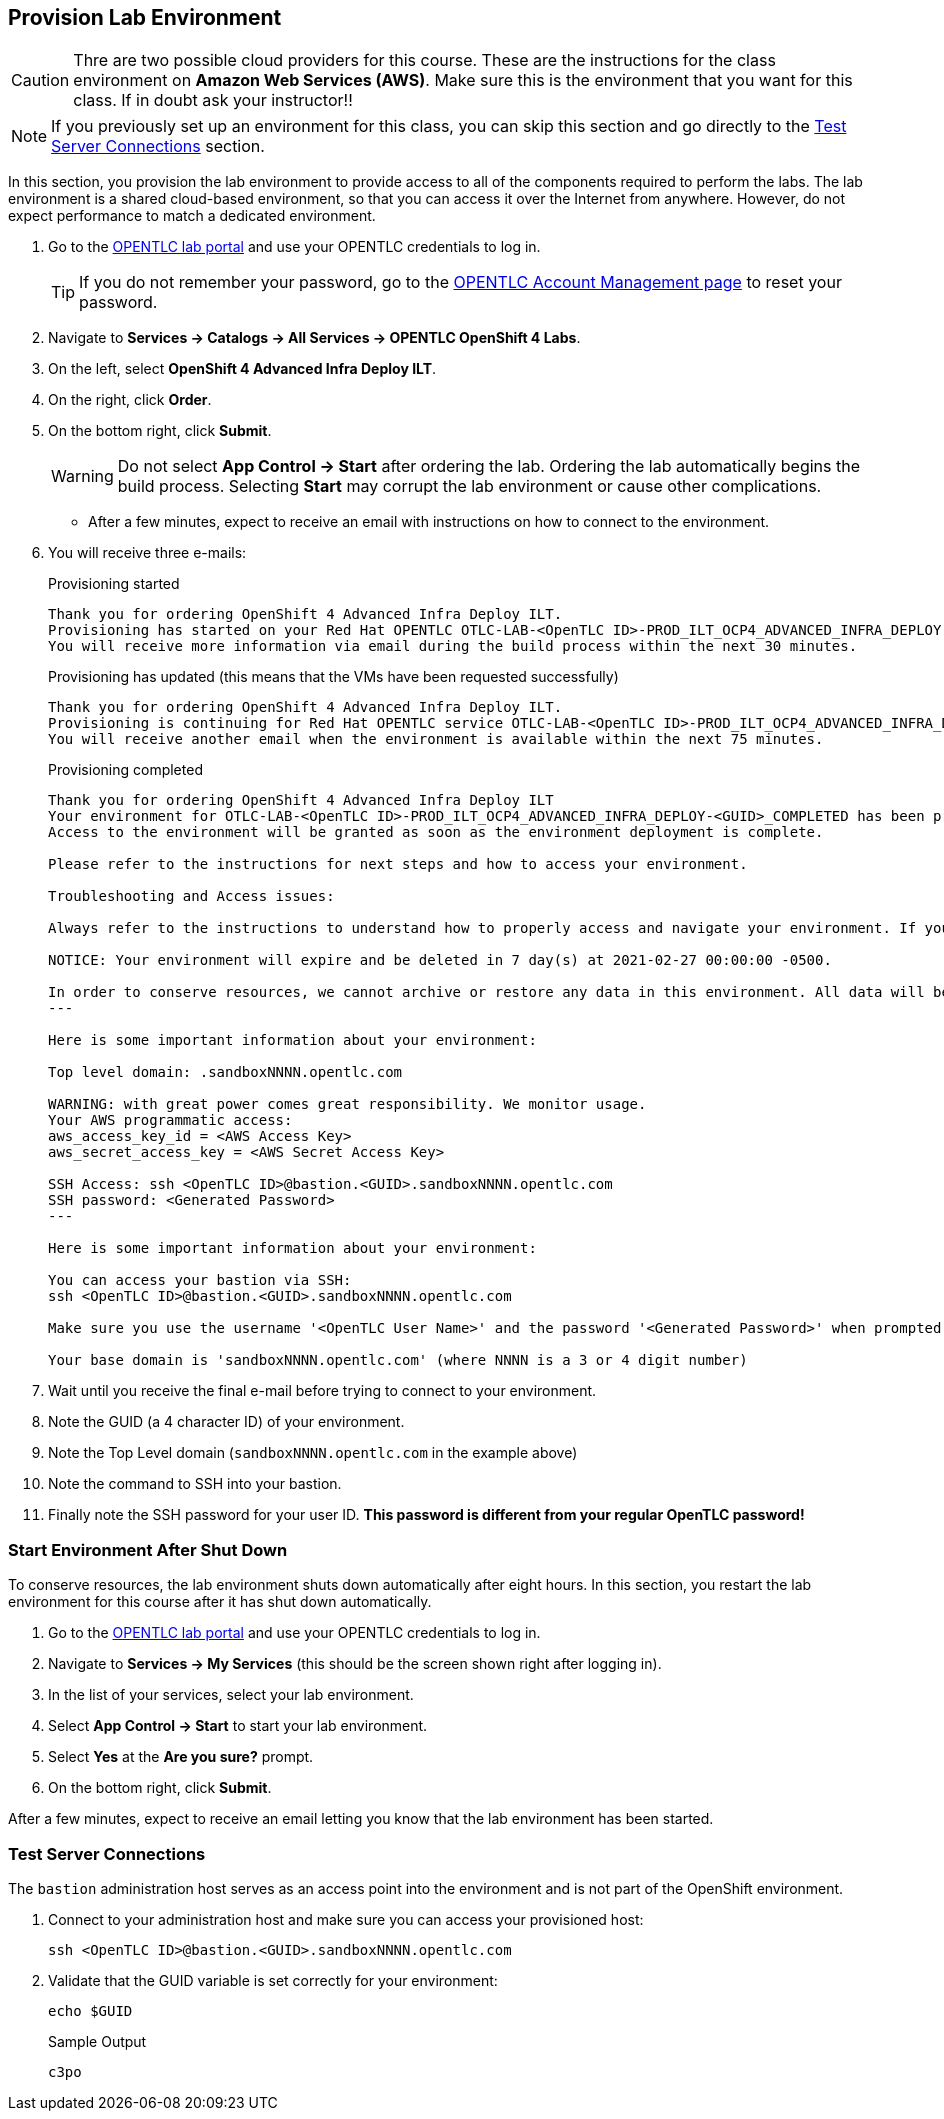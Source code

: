 :GUID: %guid%
:OSP_DOMAIN: %dns_zone%
:GITLAB_URL: %gitlab_url%
:GITLAB_USERNAME: %gitlab_username%
:GITLAB_PASSWORD: %gitlab_password%
:GITLAB_HOST: %gitlab_hostname%
:TOWER_URL: %tower_url%
:TOWER_ADMIN_USER: %tower_admin_user%
:TOWER_ADMIN_PASSWORD: %tower_admin_password%
:SSH_COMMAND: %ssh_command%
:SSH_PASSWORD: %ssh_password%
:VSCODE_UI_URL: %vscode_ui_url%
:VSCODE_UI_PASSWORD: %vscode_ui_password%
:organization_name: Default
:gitlab_project: ansible/gitops-lab
:project_prod: Project gitOps - Prod
:project_test: Project gitOps - Test
:inventory_prod: GitOps inventory - Prod Env
:inventory_test: GitOps inventory - Test Env
:credential_machine: host_credential
:credential_git: gitlab_credential
:credential_git_token: gitlab_token 
:credential_openstack: cloud_credential
:jobtemplate_prod: App deployer - Prod Env
:jobtemplate_test: App deployer - Test Env
:source-linenums-option:        
:markup-in-source: verbatim,attributes,quotes
:show_solution: true
:catalog_name: OpenShift 4 Advanced Infra Deploy ILT
:course_name: Advanced Red Hat OpenShift Container Platform Deployment and Management
:opentlc_portal: link:https://labs.opentlc.com/[OPENTLC lab portal^]
:opentlc_account_management: link:https://www.opentlc.com/account/[OPENTLC Account Management page^]
:opentlc_catalog_name: OPENTLC OpenShift 4 Labs
:opentlc_catalog_item_name_aws: OpenShift 4 Advanced Infra Deploy ILT
:ocp4_docs: link:https://docs.openshift.com/container-platform/4.11/welcome/index.html[OpenShift Container Platform Documentation]

== Provision Lab Environment

[CAUTION]
====
Thre are two possible cloud providers for this course. These are the instructions for the class environment on *Amazon Web Services (AWS)*. Make sure this is the environment that you want for this class. If in doubt ask your instructor!!
====

[NOTE]
If you previously set up an environment for this class, you can skip this section and go directly to the <<Test Server Connections>> section.

In this section, you provision the lab environment to provide access to all of the components required to perform the labs. The lab environment is a shared cloud-based environment, so that you can access it over the Internet from anywhere. However, do not expect performance to match a dedicated environment.

. Go to the {opentlc_portal} and use your OPENTLC credentials to log in.
+
[TIP]
If you do not remember your password, go to the {opentlc_account_management} to reset your password.

. Navigate to *Services -> Catalogs -> All Services -> {opentlc_catalog_name}*.
. On the left, select *{opentlc_catalog_item_name_aws}*.
. On the right, click *Order*.
//. If the interface offers it to you, and you are not in North America, click *Lab Parameters* and select your appropriate region.
. On the bottom right, click *Submit*.
+
[WARNING]
Do not select *App Control -> Start* after ordering the lab. Ordering the lab automatically begins the build process. Selecting *Start* may corrupt the lab environment or cause other complications.

* After a few minutes, expect to receive an email with instructions on how to connect to the environment.
. You will receive three e-mails:
+
.Provisioning started
[source,texinfo]
----
Thank you for ordering OpenShift 4 Advanced Infra Deploy ILT.
Provisioning has started on your Red Hat OPENTLC OTLC-LAB-<OpenTLC ID>-PROD_ILT_OCP4_ADVANCED_INFRA_DEPLOY-<GUID> environment.
You will receive more information via email during the build process within the next 30 minutes.
----
+
.Provisioning has updated (this means that the VMs have been requested successfully)
[source,texinfo]
----
Thank you for ordering OpenShift 4 Advanced Infra Deploy ILT.
Provisioning is continuing for Red Hat OPENTLC service OTLC-LAB-<OpenTLC ID>-PROD_ILT_OCP4_ADVANCED_INFRA_DEPLOY-<GUID>.
You will receive another email when the environment is available within the next 75 minutes.
----
+
.Provisioning completed
[source,texinfo]
----
Thank you for ordering OpenShift 4 Advanced Infra Deploy ILT
Your environment for OTLC-LAB-<OpenTLC ID>-PROD_ILT_OCP4_ADVANCED_INFRA_DEPLOY-<GUID>_COMPLETED has been provisioned.
Access to the environment will be granted as soon as the environment deployment is complete.

Please refer to the instructions for next steps and how to access your environment.

Troubleshooting and Access issues:

Always refer to the instructions to understand how to properly access and navigate your environment. If you need help using the SSH client on your computer you can consult http://www.opentlc.com/ssh.html.

NOTICE: Your environment will expire and be deleted in 7 day(s) at 2021-02-27 00:00:00 -0500.

In order to conserve resources, we cannot archive or restore any data in this environment. All data will be lost upon expiration.
---

Here is some important information about your environment:

Top level domain: .sandboxNNNN.opentlc.com

WARNING: with great power comes great responsibility. We monitor usage.
Your AWS programmatic access:
aws_access_key_id = <AWS Access Key>
aws_secret_access_key = <AWS Secret Access Key>

SSH Access: ssh <OpenTLC ID>@bastion.<GUID>.sandboxNNNN.opentlc.com
SSH password: <Generated Password>
---

Here is some important information about your environment:

You can access your bastion via SSH:
ssh <OpenTLC ID>@bastion.<GUID>.sandboxNNNN.opentlc.com

Make sure you use the username '<OpenTLC User Name>' and the password '<Generated Password>' when prompted.

Your base domain is 'sandboxNNNN.opentlc.com' (where NNNN is a 3 or 4 digit number)
----
+
. Wait until you receive the final e-mail before trying to connect to your environment.
. Note the GUID (a 4 character ID) of your environment.
. Note the Top Level domain (`sandboxNNNN.opentlc.com` in the example above)
. Note the command to SSH into your bastion.
. Finally note the SSH password for your user ID. *This password is different from your regular OpenTLC password!*

=== Start Environment After Shut Down

To conserve resources, the lab environment shuts down automatically after eight hours. In this section, you restart the lab environment for this course after it has shut down automatically.

. Go to the {opentlc_portal} and use your OPENTLC credentials to log in.
. Navigate to *Services -> My Services* (this should be the screen shown right after logging in).
. In the list of your services, select your lab environment.
. Select *App Control -> Start* to start your lab environment.
. Select *Yes* at the *Are you sure?* prompt.
. On the bottom right, click *Submit*.

After a few minutes, expect to receive an email letting you know that the lab environment has been started.

=== Test Server Connections

The `bastion` administration host serves as an access point into the environment and is not part of the OpenShift environment.

. Connect to your administration host and make sure you can access your provisioned host:
+
[source,sh]
----
ssh <OpenTLC ID>@bastion.<GUID>.sandboxNNNN.opentlc.com
----
+
. Validate that the GUID variable is set correctly for your environment:
+
[source,sh]
----
echo $GUID
----
+
.Sample Output
[source,texinfo]
----
c3po
----
